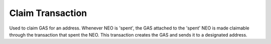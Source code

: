 ********************
Claim Transaction
********************

Used to claim GAS for an address. Whenever NEO is 'spent', the GAS attached to the 'spent' NEO is made claimable through the transaction that spent the NEO. This transaction creates the GAS and sends it to a designated address.
